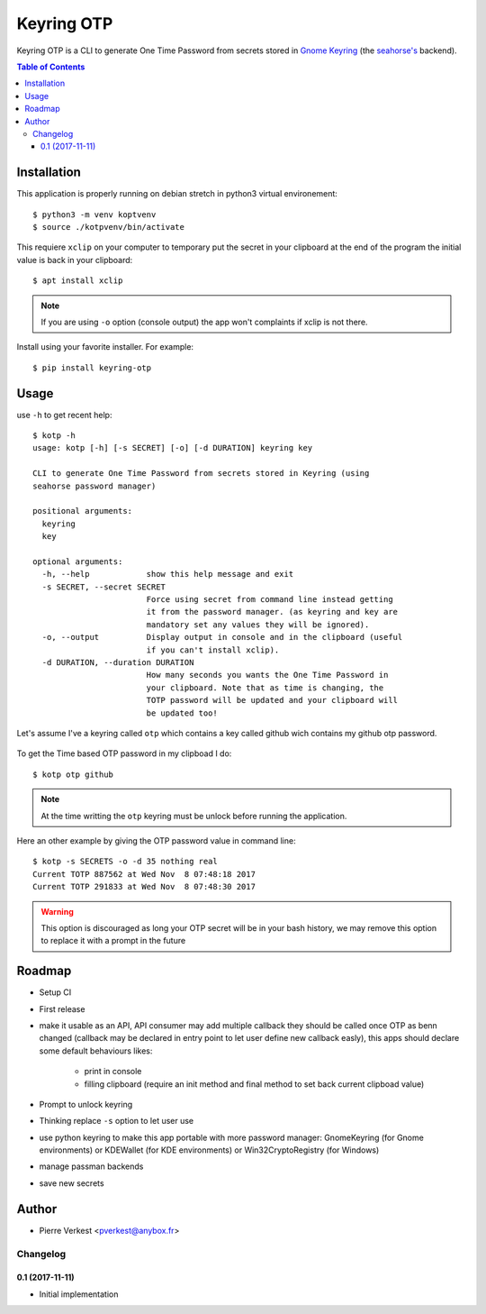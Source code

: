 ===========
Keyring OTP
===========

Keyring OTP is a CLI to generate One Time Password from secrets stored in
`Gnome Keyring <https://wiki.gnome.org/action/show/Projects/GnomeKeyring>`_
(the `seahorse's <https://wiki.gnome.org/Apps/Seahorse>`_ backend).


.. contents:: **Table of Contents**

------------
Installation
------------

This application is properly running on debian stretch in python3 virtual
environement::

    $ python3 -m venv koptvenv
    $ source ./kotpvenv/bin/activate

This requiere ``xclip`` on your computer to temporary put the secret in
your clipboard at the end of the program the initial value is back in your
clipboard::

    $ apt install xclip

.. note::

    If you are using ``-o`` option (console output) the app won't complaints
    if xclip is not there.

Install using your favorite installer. For example::

    $ pip install keyring-otp

-----
Usage
-----

use ``-h`` to get recent help::

    $ kotp -h
    usage: kotp [-h] [-s SECRET] [-o] [-d DURATION] keyring key

    CLI to generate One Time Password from secrets stored in Keyring (using
    seahorse password manager)

    positional arguments:
      keyring
      key

    optional arguments:
      -h, --help            show this help message and exit
      -s SECRET, --secret SECRET
                            Force using secret from command line instead getting
                            it from the password manager. (as keyring and key are
                            mandatory set any values they will be ignored).
      -o, --output          Display output in console and in the clipboard (useful
                            if you can't install xclip).
      -d DURATION, --duration DURATION
                            How many seconds you wants the One Time Password in
                            your clipboard. Note that as time is changing, the
                            TOTP password will be updated and your clipboard will
                            be updated too!

Let's assume I've a keyring called ``otp`` which contains a key called github
wich contains my github otp password.

.. figure:: seahorse.png
    :alt: Seahorse Gnome password manager

To get the Time based OTP password in my clipboad I do::

    $ kotp otp github

.. note::

    At the time writting the ``otp`` keyring must be unlock before running
    the application.

Here an other example by giving the OTP password value in command line::

    $ kotp -s SECRETS -o -d 35 nothing real
    Current TOTP 887562 at Wed Nov  8 07:48:18 2017
    Current TOTP 291833 at Wed Nov  8 07:48:30 2017


.. warning::

    This option is discouraged as long your OTP secret will be in your bash
    history, we may remove this option to replace it with a prompt in the
    future


-------
Roadmap
-------

* Setup CI
* First release
* make it usable as an API, API consumer may add multiple callback they should
  be called once OTP as benn changed (callback may be declared in entry point
  to let user define new callback easly), this apps should declare some
  default behaviours likes:
    - print in console
    - filling clipboard (require an init method and final method to set back
      current clipboad value)
* Prompt to unlock keyring
* Thinking replace ``-s`` option to let user use
* use python keyring to make this app portable with more password manager:
  GnomeKeyring (for Gnome environments) or KDEWallet (for KDE environments)
  or Win32CryptoRegistry (for Windows)
* manage passman backends
* save new secrets

------
Author
------

* Pierre Verkest <pverkest@anybox.fr>

Changelog
=========

0.1 (2017-11-11)
----------------
- Initial implementation


